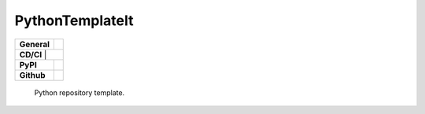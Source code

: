 ================
PythonTemplateIt
================

+-----------+------------------------------------------------------------------------------------+
|**General**| |maintenance_y| |semver| |license|                                                 |
+-----------+------------------------------------------------------------------------------------+
|**CD/CI**     | |codestyle| |codecov|                                                           |
+-----------+------------------------------------------------------------------------------------+
|**PyPI**   | |pypi_release| |pypi_py_versions| |pypi_status| |pypi_format| |pypi_downloads|     |
+-----------+------------------------------------------------------------------------------------+
|**Github** | |gh_issues| |gh_language| |gh_last_commit|                                         |
+-----------+------------------------------------------------------------------------------------+


    Python repository template.


.. General

.. |maintenance_n| image:: https://img.shields.io/badge/Maintenance%20Intended-✖-red.svg?style=flat-square
    :target: http://unmaintained.tech/
    :alt: Maintenance - not intended

.. |maintenance_y| image:: https://img.shields.io/badge/Maintenance%20Intended-✔-green.svg?style=flat-square
    :target: http://unmaintained.tech/
    :alt: Maintenance - intended

.. |license| image:: https://img.shields.io/pypi/l/PythonTemplateIt
    :target: https://github.com/BrightEdgeeServices/PythonTemplateIt/blob/master/LICENSE
    :alt: License

.. |semver| image:: https://img.shields.io/badge/Semantic%20Versioning-2.0.0-brightgreen.svg?style=flat-square
    :target: https://semver.org/
    :alt: Semantic Versioning - 2.0.0


.. CI

.. |codestyle| image:: https://img.shields.io/badge/code%20style-black-000000.svg
    :target: https://github.com/psf/black
    :alt: Code Style Black

.. |pre_commit_ci| image:: https://img.shields.io/github/actions/workflow/status/BrightEdgeeServices/PythonTemplateIt/pre-commit.yml?label=pre-commit
    :target: https://github.com/BrightEdgeeServices/PythonTemplateIt/blob/master/.github/workflows/pre-commit.yml
    :alt: Pre-Commit

.. |gha_tests| image:: https://img.shields.io/github/actions/workflow/status/BrightEdgeeServices/PythonTemplateIt/ci.yml?label=ci
    :target: https://github.com/BrightEdgeeServices/PythonTemplateIt/blob/master/.github/workflows/ci.yml
    :alt: Test status

.. |gha_docu| image:: https://img.shields.io/readthedocs/PythonTemplateIt
    :target: https://github.com/BrightEdgeeServices/PythonTemplateIt/blob/master/.github/workflows/check-rst-documentation.yml
    :alt: Read the Docs

.. |codecov| image:: https://img.shields.io/codecov/c/gh/BrightEdgeeServices/PythonTemplateIt
    :target: https://app.codecov.io/gh/BrightEdgeeServices/PythonTemplateIt
    :alt: CodeCov


.. PyPI

.. |pypi_release| image:: https://img.shields.io/pypi/v/PythonTemplateIt
    :target: https://pypi.org/project/PythonTemplateIt/
    :alt: PyPI - Package latest release

.. |pypi_py_versions| image:: https://img.shields.io/pypi/pyversions/PythonTemplateIt
    :target: https://pypi.org/project/PythonTemplateIt/
    :alt: PyPI - Supported Python Versions

.. |pypi_format| image:: https://img.shields.io/pypi/wheel/PythonTemplateIt
    :target: https://pypi.org/project/PythonTemplateIt/
    :alt: PyPI - Format

.. |pypi_downloads| image:: https://img.shields.io/pypi/dm/PythonTemplateIt
    :target: https://pypi.org/project/PythonTemplateIt/
    :alt: PyPI - Monthly downloads

.. |pypi_status| image:: https://img.shields.io/pypi/status/PythonTemplateIt
    :target: https://pypi.org/project/PythonTemplateIt/
    :alt: PyPI - Status


.. GitHub

.. |gh_issues| image:: https://img.shields.io/github/issues-raw/BrightEdgeeServices/PythonTemplateIt
    :target: https://github.com/BrightEdgeeServices/PythonTemplateIt/issues
    :alt: GitHub - Issue Counter

.. |gh_language| image:: https://img.shields.io/github/languages/top/BrightEdgeeServices/PythonTemplateIt
    :target: https://github.com/BrightEdgeeServices/PythonTemplateIt
    :alt: GitHub - Top Language

.. |gh_last_commit| image:: https://img.shields.io/github/last-commit/BrightEdgeeServices/PythonTemplateIt/master
    :target: https://github.com/BrightEdgeeServices/PythonTemplateIt/commit/master
    :alt: GitHub - Last Commit

.. |gh_deployment| image:: https://img.shields.io/github/deployments/BrightEdgeeServices/PythonTemplateIt/pypi
    :target: https://github.com/BrightEdgeeServices/PythonTemplateIt/deployments/pypi
    :alt: GitHub - PiPy Deployment
